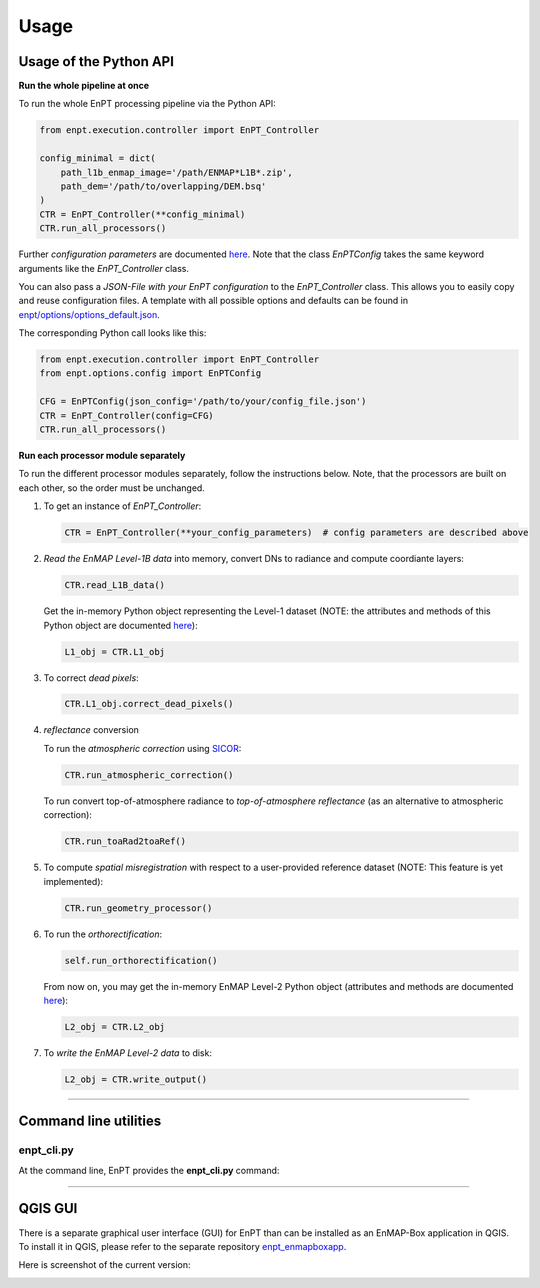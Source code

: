 .. _usage:

Usage
=====

Usage of the Python API
***********************

**Run the whole pipeline at once**

To run the whole EnPT processing pipeline via the Python API:

.. code-block:: python

    from enpt.execution.controller import EnPT_Controller

    config_minimal = dict(
        path_l1b_enmap_image='/path/ENMAP*L1B*.zip',
        path_dem='/path/to/overlapping/DEM.bsq'
    )
    CTR = EnPT_Controller(**config_minimal)
    CTR.run_all_processors()

Further *configuration parameters* are documented
`here <https://enmap.git-pages.gfz-potsdam.de/GFZ_Tools_EnMAP_BOX/EnPT/doc/enpt.options.html#enpt.options.config.EnPTConfig>`__.
Note that the class `EnPTConfig` takes the same keyword arguments like the `EnPT_Controller` class.

You can also pass a *JSON-File with your EnPT configuration* to the `EnPT_Controller` class. This allows you to easily
copy and reuse configuration files. A template with all possible options and defaults can be found in
`enpt/options/options_default.json`_.

The corresponding Python call looks like this:

.. code-block:: python

    from enpt.execution.controller import EnPT_Controller
    from enpt.options.config import EnPTConfig

    CFG = EnPTConfig(json_config='/path/to/your/config_file.json')
    CTR = EnPT_Controller(config=CFG)
    CTR.run_all_processors()


**Run each processor module separately**

To run the different processor modules separately, follow the instructions below.
Note, that the processors are built on each other, so the order must be unchanged.

1. To get an instance of *EnPT_Controller*:

   .. code-block:: python

      CTR = EnPT_Controller(**your_config_parameters)  # config parameters are described above

2. *Read the EnMAP Level-1B data* into memory, convert DNs to radiance and compute coordiante layers:

   .. code-block:: python

      CTR.read_L1B_data()

   Get the in-memory Python object representing the Level-1 dataset (NOTE: the attributes and methods of this
   Python object are documented
   `here <https://enmap.git-pages.gfz-potsdam.de/GFZ_Tools_EnMAP_BOX/EnPT/doc/enpt.model.html#enpt.model.images.EnMAPL1Product_SensorGeo>`__):

   .. code-block:: python

      L1_obj = CTR.L1_obj

3. To correct *dead pixels*:

   .. code-block:: python

      CTR.L1_obj.correct_dead_pixels()

4. *reflectance* conversion

   To run the *atmospheric correction* using SICOR_:

   .. code-block:: python

      CTR.run_atmospheric_correction()

   To run convert top-of-atmosphere radiance to *top-of-atmosphere reflectance* (as an alternative to atmospheric correction):

   .. code-block:: python

      CTR.run_toaRad2toaRef()

5. To compute *spatial misregistration* with respect to a user-provided reference dataset
   (NOTE: This feature is yet implemented):

   .. code-block:: python

      CTR.run_geometry_processor()

6. To run the *orthorectification*:

   .. code-block:: python

      self.run_orthorectification()

   From now on, you may get the in-memory EnMAP Level-2 Python object (attributes and methods are documented
   `here <https://enmap.git-pages.gfz-potsdam.de/GFZ_Tools_EnMAP_BOX/EnPT/doc/enpt.model.html#enpt.model.images.EnMAPL2Product_MapGeo>`__):

   .. code-block:: python

      L2_obj = CTR.L2_obj

7. To *write the EnMAP Level-2 data* to disk:

   .. code-block:: python

      L2_obj = CTR.write_output()


----


Command line utilities
**********************

enpt_cli.py
-----------

At the command line, EnPT provides the **enpt_cli.py** command:

.. argparse::
   :filename: ./../bin/enpt_cli.py
   :func: get_enpt_argparser
   :prog: enpt_cli.py


----


QGIS GUI
********

There is a separate graphical user interface (GUI) for EnPT than can be installed as an EnMAP-Box application in QGIS.
To install it in QGIS, please refer to the separate repository enpt_enmapboxapp_.

Here is screenshot of the current version:

.. image:: img/screenshot_enpt_enmapboxapp_874x1267.png

.. _enpt_enmapboxapp: https://git.gfz-potsdam.de/EnMAP/GFZ_Tools_EnMAP_BOX/enpt_enmapboxapp
.. _enpt/options/options_default.json: https://git.gfz-potsdam.de/EnMAP/GFZ_Tools_EnMAP_BOX/EnPT/blob/master/enpt/options/options_default.json
.. _SICOR: https://git.gfz-potsdam.de/EnMAP/sicor